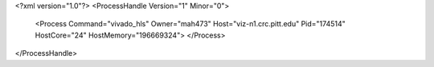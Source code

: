 <?xml version="1.0"?>
<ProcessHandle Version="1" Minor="0">
    <Process Command="vivado_hls" Owner="mah473" Host="viz-n1.crc.pitt.edu" Pid="174514" HostCore="24" HostMemory="196669324">
    </Process>
</ProcessHandle>
